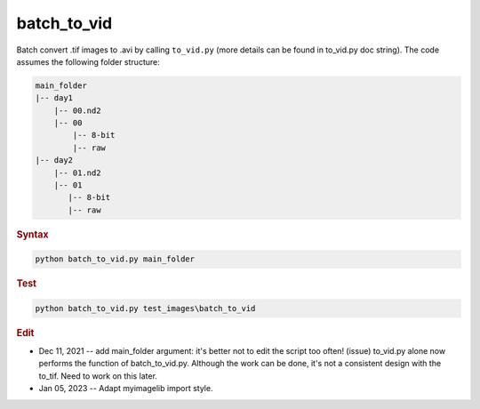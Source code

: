 
batch_to_vid
============

Batch convert .tif images to .avi by calling ``to_vid.py`` (more details can be found in to_vid.py doc string).
The code assumes the following folder structure:

.. code-block:: console

   main_folder
   |-- day1
       |-- 00.nd2
       |-- 00
           |-- 8-bit
           |-- raw
   |-- day2
       |-- 01.nd2
       |-- 01
          |-- 8-bit
          |-- raw

.. rubric:: Syntax

.. code-block:: console

   python batch_to_vid.py main_folder

.. rubric:: Test

.. code-block:: console

   python batch_to_vid.py test_images\batch_to_vid

.. rubric:: Edit

* Dec 11, 2021 -- add main_folder argument: it's better not to edit the script too often! (issue) to_vid.py alone now performs the function of batch_to_vid.py. Although the work can be done, it's not a consistent design with the to_tif. Need to work on this later.
* Jan 05, 2023 -- Adapt myimagelib import style.

.. deprecated:: 1.0

   Use ``to_vid.py`` instead.
